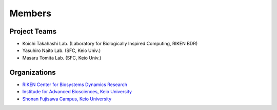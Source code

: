 Members
=========

Project Teams
----------------

- Koichi Takahashi Lab. (Laboratory for Biologically Inspired Computing, RIKEN BDR)
- Yasuhiro Naito Lab. (SFC, Keio Univ.)
- Masaru Tomita Lab. (SFC, Keio Univ.)

Organizations
---------------

- `RIKEN Center for Biosystems Dynamics Research <https://www.bdr.riken.jp/en/index.html>`__
- `Institude for Advanced Biosciences, Keio University <http://www.iab.keio.ac.jp/en/index.html>`__
- `Shonan Fujisawa Campus, Keio University <https://www.sfc.keio.ac.jp/en/>`__
